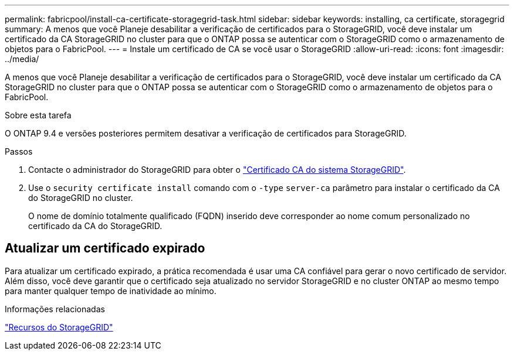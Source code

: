 ---
permalink: fabricpool/install-ca-certificate-storagegrid-task.html 
sidebar: sidebar 
keywords: installing, ca certificate, storagegrid 
summary: A menos que você Planeje desabilitar a verificação de certificados para o StorageGRID, você deve instalar um certificado da CA StorageGRID no cluster para que o ONTAP possa se autenticar com o StorageGRID como o armazenamento de objetos para o FabricPool. 
---
= Instale um certificado de CA se você usar o StorageGRID
:allow-uri-read: 
:icons: font
:imagesdir: ../media/


[role="lead"]
A menos que você Planeje desabilitar a verificação de certificados para o StorageGRID, você deve instalar um certificado da CA StorageGRID no cluster para que o ONTAP possa se autenticar com o StorageGRID como o armazenamento de objetos para o FabricPool.

.Sobre esta tarefa
O ONTAP 9.4 e versões posteriores permitem desativar a verificação de certificados para StorageGRID.

.Passos
. Contacte o administrador do StorageGRID para obter o https://docs.netapp.com/us-en/storagegrid-118/admin/configuring-storagegrid-certificates-for-fabricpool.html["Certificado CA do sistema StorageGRID"^].
. Use o `security certificate install` comando com o `-type` `server-ca` parâmetro para instalar o certificado da CA do StorageGRID no cluster.
+
O nome de domínio totalmente qualificado (FQDN) inserido deve corresponder ao nome comum personalizado no certificado da CA do StorageGRID.





== Atualizar um certificado expirado

Para atualizar um certificado expirado, a prática recomendada é usar uma CA confiável para gerar o novo certificado de servidor. Além disso, você deve garantir que o certificado seja atualizado no servidor StorageGRID e no cluster ONTAP ao mesmo tempo para manter qualquer tempo de inatividade ao mínimo.

.Informações relacionadas
https://docs.netapp.com/us-en/storagegrid-family/["Recursos do StorageGRID"^]
